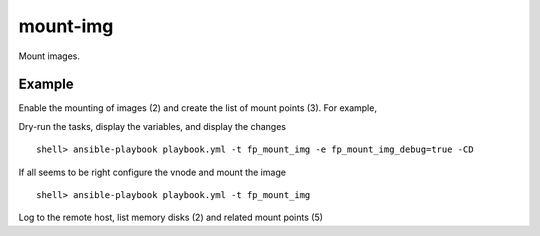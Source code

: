 mount-img
---------

Mount images.

Example
^^^^^^^

Enable the mounting of images (2) and create the list of mount points (3). For example,

.. code-block:: yaml
   :emphasize-lines: 2,3
   :linenos:

   shell> cat host_vars/build.example.com/fp-mount-img.yml
   fp_mount_img: true
   fp_mount_img_entries:
     - img: /export/img/FreeBSD-12.2-RELEASE-arm-armv7-CUBOX-HUMMINGBOARD.img
       mount: /usr/local/poudriere/jails/12arm7
       fstype: ufs
       partition: s2a


Dry-run the tasks, display the variables, and display the changes ::

   shell> ansible-playbook playbook.yml -t fp_mount_img -e fp_mount_img_debug=true -CD

If all seems to be right configure the vnode and mount the image ::

   shell> ansible-playbook playbook.yml -t fp_mount_img

Log to the remote host, list memory disks (2) and related mount points (5)

.. code-block:: sh
   :emphasize-lines: 2,5
   :linenos:

   shell> mdconfig -l -v
   md0 vnode 3072M /export/img/FreeBSD-12.2-RELEASE-arm-armv7-CUBOX-HUMMINGBOARD.img

   shell> df | grep arm
   /dev/md0s2a 5971064 4056912 1436472 74% /zroot/poudriere/jails/12arm7


.. seealso::

   * Annotated Source code :ref:`as_mount-img.yml`
